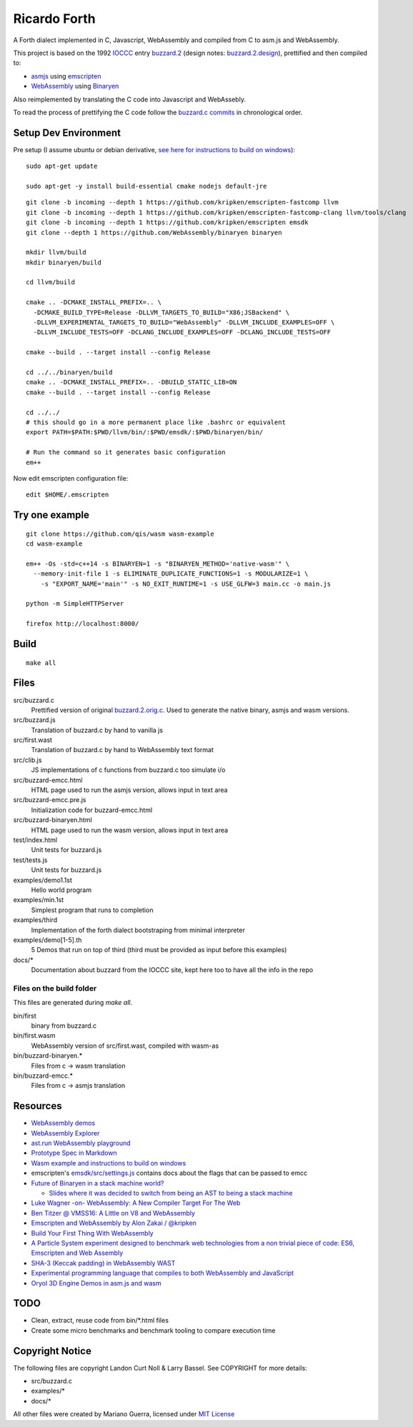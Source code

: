 Ricardo Forth
=============

A Forth dialect implemented in C, Javascript, WebAssembly and compiled from C
to asm.js and WebAssembly.

This project is based on the 1992 `IOCCC <http://ioccc.org/>`_ entry `buzzard.2 <http://ftp.funet.fi/pub/doc/IOCCC/1992/buzzard.2.orig.c>`_ (design notes: `buzzard.2.design <http://ftp.funet.fi/pub/doc/IOCCC/1992/buzzard.2.design>`_),
prettified and then compiled to:

* `asmjs <http://asmjs.org/spec/latest/>`_ using `emscripten <http://kripken.github.io/emscripten-site/>`_
* `WebAssembly <https://webassembly.github.io/>`_ using `Binaryen <https://github.com/WebAssembly/binaryen/>`_

Also reimplemented by translating the C code into Javascript and WebAssebly.

To read the process of prettifying the C code follow the `buzzard.c commits <https://github.com/marianoguerra/ricardo-forth/commits/master/src/buzzard.c>`_ in chronological order.

Setup Dev Environment
---------------------

Pre setup (I assume ubuntu or debian derivative, `see here for instructions to build on windows <https://github.com/qis/wasm>`_)::

    sudo apt-get update

    sudo apt-get -y install build-essential cmake nodejs default-jre

::

    git clone -b incoming --depth 1 https://github.com/kripken/emscripten-fastcomp llvm
    git clone -b incoming --depth 1 https://github.com/kripken/emscripten-fastcomp-clang llvm/tools/clang
    git clone -b incoming --depth 1 https://github.com/kripken/emscripten emsdk
    git clone --depth 1 https://github.com/WebAssembly/binaryen binaryen

    mkdir llvm/build
    mkdir binaryen/build

    cd llvm/build

    cmake .. -DCMAKE_INSTALL_PREFIX=.. \
      -DCMAKE_BUILD_TYPE=Release -DLLVM_TARGETS_TO_BUILD="X86;JSBackend" \
      -DLLVM_EXPERIMENTAL_TARGETS_TO_BUILD="WebAssembly" -DLLVM_INCLUDE_EXAMPLES=OFF \
      -DLLVM_INCLUDE_TESTS=OFF -DCLANG_INCLUDE_EXAMPLES=OFF -DCLANG_INCLUDE_TESTS=OFF

    cmake --build . --target install --config Release

    cd ../../binaryen/build
    cmake .. -DCMAKE_INSTALL_PREFIX=.. -DBUILD_STATIC_LIB=ON
    cmake --build . --target install --config Release

    cd ../../
    # this should go in a more permanent place like .bashrc or equivalent
    export PATH=$PATH:$PWD/llvm/bin/:$PWD/emsdk/:$PWD/binaryen/bin/

    # Run the command so it generates basic configuration
    em++

Now edit emscripten configuration file::

    edit $HOME/.emscripten

Try one example
---------------

::

    git clone https://github.com/qis/wasm wasm-example
    cd wasm-example

    em++ -Os -std=c++14 -s BINARYEN=1 -s "BINARYEN_METHOD='native-wasm'" \
      --memory-init-file 1 -s ELIMINATE_DUPLICATE_FUNCTIONS=1 -s MODULARIZE=1 \
        -s "EXPORT_NAME='main'" -s NO_EXIT_RUNTIME=1 -s USE_GLFW=3 main.cc -o main.js

    python -m SimpleHTTPServer

    firefox http://localhost:8000/

Build
-----

::

    make all

Files
-----

src/buzzard.c
    Prettified version of original `buzzard.2.orig.c <http://ftp.funet.fi/pub/doc/IOCCC/1992/buzzard.2.orig.c>`_.
    Used to generate the native binary, asmjs and wasm versions.

src/buzzard.js
    Translation of buzzard.c by hand to vanilla js

src/first.wast
    Translation of buzzard.c by hand to WebAssembly text format

src/clib.js
    JS implementations of c functions from buzzard.c too simulate i/o

src/buzzard-emcc.html
    HTML page used to run the asmjs version, allows input in text area

src/buzzard-emcc.pre.js
    Initialization code for buzzard-emcc.html

src/buzzard-binaryen.html
    HTML page used to run the wasm version, allows input in text area

test/index.html
    Unit tests for buzzard.js

test/tests.js
    Unit tests for buzzard.js

examples/demo1.1st
    Hello world program

examples/min.1st
    Simplest program that runs to completion

examples/third
    Implementation of the forth dialect bootstraping from minimal interpreter

examples/demo[1-5].th
    5 Demos that run on top of third
    (third must be provided as input before this examples)

docs/*
    Documentation about buzzard from the IOCCC site, kept here too to have all
    the info in the repo

Files on the build folder
.........................

This files are generated during *make all*.

bin/first
    binary from buzzard.c

bin/first.wasm
    WebAssembly version of src/first.wast, compiled with wasm-as

bin/buzzard-binaryen.*
    Files from c -> wasm translation

bin/buzzard-emcc.*
    Files from c -> asmjs translation

Resources
---------

* `WebAssembly demos <http://webassembly.github.io/demo/>`_
* `WebAssembly Explorer <http://mbebenita.github.io/WasmExplorer/>`_
* `ast.run WebAssembly playground <http://ast.run/>`_
* `Prototype Spec in Markdown <https://github.com/WebAssembly/spec/blob/md-proto/md-proto/WebAssembly.md>`_
* `Wasm example and instructions to build on windows <https://github.com/qis/wasm>`_
* emscripten's `emsdk/src/settings.js <https://github.com/kripken/emscripten/blob/master/src/settings.js>`_ contains docs about the flags that can be passed to emcc

* `Future of Binaryen in a stack machine world? <https://github.com/WebAssembly/binaryen/issues/663>`_

  + `Slides where it was decided to switch from being an AST to being a stack machine <https://docs.google.com/presentation/d/1dRsN5lKY60d3IOILi4bttJXOX4ge-2tA1PaEX-d5So0/edit?pref=2&pli=1#slide=id.g156cf85f39_1_274>`_

* `Luke Wagner -on- WebAssembly: A New Compiler Target For The Web <https://www.youtube.com/watch?v=RByPdCN1RQ4>`_
* `Ben Titzer @ VMSS16: A Little on V8 and WebAssembly <https://www.youtube.com/watch?v=BRNxM8szTPA&feature=youtu.be>`_
* `Emscripten and WebAssembly by Alon Zakai / @kripken <https://kripken.github.io/talks/wasm.html#/>`_
* `Build Your First Thing With WebAssembly <http://cultureofdevelopment.com/blog/build-your-first-thing-with-web-assembly/>`_
* `A Particle System experiment designed to benchmark web technologies from a non trivial piece of code: ES6, Emscripten and Web Assembly <https://github.com/leefsmp/Particle-System>`_
* `SHA-3 (Keccak padding) in WebAssembly WAST <https://github.com/axic/keccak-wasm>`_
* `Experimental programming language that compiles to both WebAssembly and JavaScript <https://evanw.github.io/thinscript/>`_
* `Oryol 3D Engine Demos in asm.js and wasm <http://floooh.github.io/oryol-samples/>`_

TODO
----

* Clean, extract, reuse code from bin/\*.html files
* Create some micro benchmarks and benchmark tooling to compare execution time



Copyright Notice
----------------

The following files are copyright Landon Curt Noll & Larry Bassel. See
COPYRIGHT for more details:

* src/buzzard.c
* examples/*
* docs/*

All other files were created by Mariano Guerra,
licensed under `MIT License <https://opensource.org/licenses/MIT>`_
